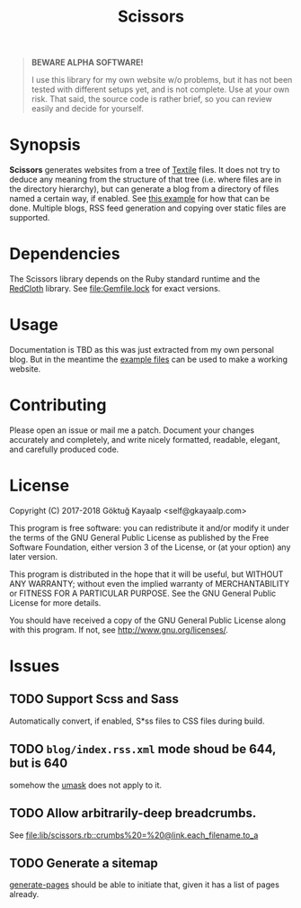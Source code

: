 #+title: Scissors
#+category: Scissors
#+description: Cut your Textile into a nice website.
#+options: toc:nil

#+BEGIN_QUOTE
*BEWARE ALPHA SOFTWARE!*

I use this library for my own website w/o problems, but it has not
been tested with different setups yet, and is not complete.  Use at
your own risk.  That said, the source code is rather brief, so you can
review easily and decide for yourself.
#+END_QUOTE

* Synopsis
*Scissors* generates websites from a tree of [[https://www.promptworks.com/textile][Textile]] files.  It does
not try to deduce any meaning from the structure of that tree
(i.e. where files are in the directory hierarchy), but can generate a
blog from a directory of files named a certain way, if enabled.  See
[[file:doc/example-config/scripts/single-blog.rb][this example]] for how that can be done.  Multiple blogs, RSS feed
generation and copying over static files are supported.

* Dependencies
The Scissors library depends on the Ruby standard runtime and the
[[http://redcloth.org/][RedCloth]] library.  See [[file:Gemfile.lock]] for exact versions.

* Usage
Documentation is TBD as this was just extracted from my own personal
blog.  But in the meantime the [[file:doc/][example files]] can be used to make a
working website.

* Contributing
Please open an issue or mail me a patch.  Document your changes
accurately and completely, and write nicely formatted, readable,
elegant, and carefully produced code.

* License
Copyright (C) 2017-2018  Göktuğ Kayaalp <self@gkayaalp.com>

This program is free software: you can redistribute it and/or modify
it under the terms of the GNU General Public License as published by
the Free Software Foundation, either version 3 of the License, or
(at your option) any later version.

This program is distributed in the hope that it will be useful,
but WITHOUT ANY WARRANTY; without even the implied warranty of
MERCHANTABILITY or FITNESS FOR A PARTICULAR PURPOSE.  See the
GNU General Public License for more details.

You should have received a copy of the GNU General Public License
along with this program.  If not, see <http://www.gnu.org/licenses/>.

* Issues
** TODO Support Scss and Sass
Automatically convert, if enabled, S*ss files to CSS files during
build.

** TODO =blog/index.rss.xml= mode shoud be 644, but is 640
somehow the [[file:Makefile::umask%200022%20&&%20bundle%20exec%20ruby%20build.rb][umask]] does not apply to it.

** TODO Allow arbitrarily-deep breadcrumbs.
See [[file:lib/scissors.rb::crumbs%20=%20@link.each_filename.to_a]]

** TODO Generate a sitemap
[[file:lib/scissors.rb::def%20generate_pages%20sources_root,%20target_root,%20templates,%20force_regeneration][generate-pages]] should be able to initiate that, given it has a list of
pages already.
